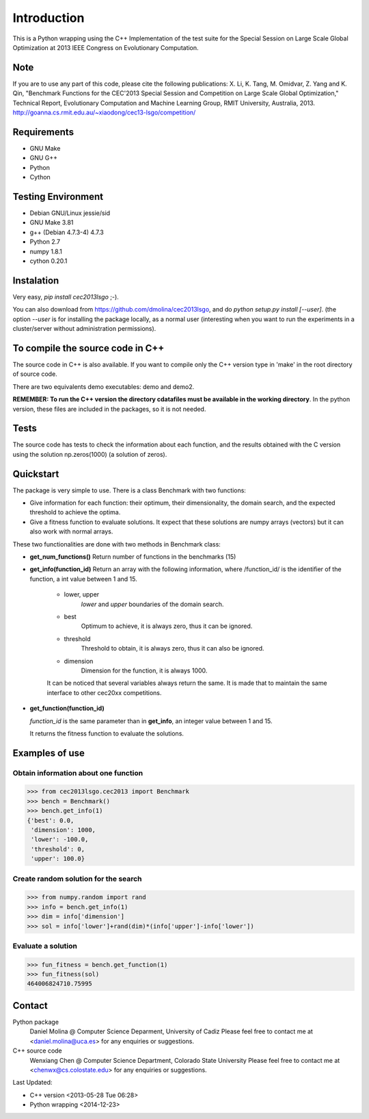 Introduction
============
This is a Python wrapping using the C++ Implementation of the test suite for the Special Session on Large Scale Global Optimization at 2013 IEEE Congress on Evolutionary Computation.


Note
----
If you are to use any part of this code, please cite the following publications:
X. Li, K. Tang, M. Omidvar, Z. Yang and K. Qin, "Benchmark Functions for the CEC'2013 Special Session and Competition on Large Scale Global Optimization," Technical Report, Evolutionary Computation and Machine Learning Group, RMIT University, Australia, 2013. 
http://goanna.cs.rmit.edu.au/~xiaodong/cec13-lsgo/competition/

Requirements
------------
- GNU Make
- GNU G++
- Python
- Cython

Testing Environment
-------------------
- Debian GNU/Linux jessie/sid
- GNU Make 3.81
- g++ (Debian 4.7.3-4) 4.7.3
- Python 2.7
- numpy 1.8.1
- cython 0.20.1

Instalation
-----------

Very easy, *pip install cec2013lsgo* ;-). 

You can also download from https://github.com/dmolina/cec2013lsgo, and do *python setup.py install [--user]*.
(the option *--user* is for installing the package locally, as a normal user (interesting when you want to 
run the experiments in a cluster/server without administration permissions).

To compile the source code in C++
----------------------------------

The source code in C++ is also available. If you want to compile only the C++
version type in 'make' in the root directory of source code. 

There are two equivalents demo executables: demo and demo2. 

**REMEMBER: To run the C++ version the directory cdatafiles must be available in the working directory**. 
In the python version, these files are included in the packages, so it is not needed. 

Tests
-----

The source code has tests to check the information about each function, and the results obtained
with the C version using the solution np.zeros(1000) (a solution of zeros).

Quickstart
----------

The package is very simple to use. There is a class Benchmark with two functions:

- Give information for each function: their optimum, their dimensionality, the domain search, and the
  expected threshold to achieve the optima.

- Give a fitness function to evaluate solutions. It expect that these solutions are numpy arrays
  (vectors) but it can also work with normal arrays.

These two functionalities are done with two methods in Benchmark class:

- **get_num_functions()**
  Return number of functions in the benchmarks (15)

- **get_info(function_id)**
  Return an array with the following information, where /function_id/ is the identifier of the function, a int value between 1 and 15.

    - lower, upper
        *lower* and *upper* boundaries of the domain search. 

    - best
        Optimum to achieve, it is always zero, thus it can be ignored.

    - threshold
        Threshold to obtain, it is always zero, thus it can also be ignored.

    - dimension
        Dimension for the function, it is always 1000.

    It can be noticed that several variables always return the same. It is made that to maintain the 
    same interface to other cec20xx competitions.

- **get_function(function_id)**

  *function_id* is the same parameter than in **get_info**, an integer value between 1 and 15.
  
  It returns the fitness function to evaluate the solutions.

Examples of use
---------------

Obtain information about one function
~~~~~~~~~~~~~~~~~~~~~~~~~~~~~~~~~~~~~

>>> from cec2013lsgo.cec2013 import Benchmark
>>> bench = Benchmark()
>>> bench.get_info(1)
{'best': 0.0,
 'dimension': 1000,
 'lower': -100.0,
 'threshold': 0,
 'upper': 100.0}

Create random solution for the search
~~~~~~~~~~~~~~~~~~~~~~~~~~~~~~~~~~~~~

>>> from numpy.random import rand
>>> info = bench.get_info(1)
>>> dim = info['dimension']
>>> sol = info['lower']+rand(dim)*(info['upper']-info['lower'])

Evaluate a solution
~~~~~~~~~~~~~~~~~~~
>>> fun_fitness = bench.get_function(1)
>>> fun_fitness(sol)
464006824710.75995

Contact
-------
Python package 
  Daniel Molina @ Computer Science Deparment, University of Cadiz
  Please feel free to contact me at <daniel.molina@uca.es> for any enquiries or suggestions.

C++ source code 
  Wenxiang Chen @ Computer Science Department, Colorado State University
  Please feel free to contact me at <chenwx@cs.colostate.edu> for any enquiries or suggestions.

Last Updated: 

- C++ version
  <2013-05-28 Tue 06:28>

- Python wrapping
  <2014-12-23>
